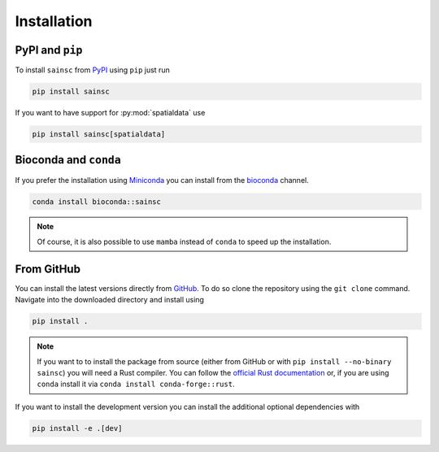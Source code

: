 Installation
============


PyPI and ``pip``
----------------

To install ``sainsc`` from `PyPI <https://pypi.org/project/sainsc/>`_ using ``pip``
just run

.. code-block:: bash

    pip install sainsc

If you want to have support for :py:mod:`spatialdata` use

.. code-block:: bash

    pip install sainsc[spatialdata]


Bioconda and ``conda``
----------------------

If you prefer the installation using
`Miniconda <https://docs.anaconda.com/miniconda/>`_ you can install from the
`bioconda <http://bioconda.github.io/recipes/sainsc/README.html>`_ channel.

.. code-block:: bash

    conda install bioconda::sainsc

.. note::

    Of course, it is also possible to use ``mamba`` instead of ``conda``
    to speed up the installation.


From GitHub
-----------

You can install the latest versions directly from
`GitHub <https://github.com/HiDiHlabs/sainsc>`_. To do so clone the repository using the
``git clone`` command. Navigate into the downloaded directory and install using

.. code-block:: bash

    pip install .

.. note::
    If you want to to install the package from source (either from GitHub or with
    ``pip install --no-binary sainsc``) you will need a Rust compiler. You can follow
    the `official Rust documentation <https://www.rust-lang.org/tools/install>`_ or,
    if you are using ``conda`` install it via ``conda install conda-forge::rust``.

If you want to install the development version you can install the additional optional
dependencies with

.. code-block:: bash

    pip install -e .[dev]
